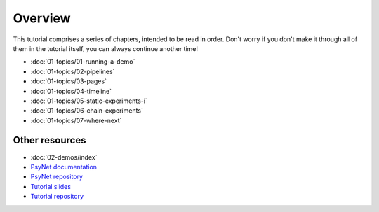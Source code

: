 Overview
========

This tutorial comprises a series of chapters, intended to be read in order.
Don't worry if you don't make it through all of them in the tutorial itself,
you can always continue another time!

- :doc:`01-topics/01-running-a-demo`
- :doc:`01-topics/02-pipelines`
- :doc:`01-topics/03-pages`
- :doc:`01-topics/04-timeline`
- :doc:`01-topics/05-static-experiments-i`
- :doc:`01-topics/06-chain-experiments`
- :doc:`01-topics/07-where-next`

Other resources
---------------

- :doc:`02-demos/index`
- `PsyNet documentation <https://psynet.dev>`_
- `PsyNet repository <https://gitlab.com/PsyNetDev/PsyNet>`_
- `Tutorial slides <https://docs.google.com/presentation/d/1NiqhVrmHRJQQ2LygDcM9U2Zye0zOMZK6mPrkcu949uo>`_
- `Tutorial repository <https://github.com/pmcharrison/psynet-tutorial-ismir-2025>`_
